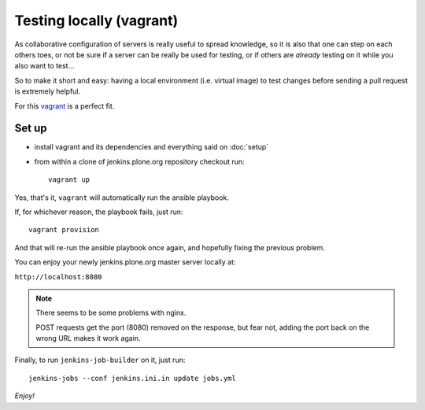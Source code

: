 =========================
Testing locally (vagrant)
=========================

As collaborative configuration of servers is really useful to spread knowledge,
so it is also that one can step on each others toes,
or not be sure if a server can be really be used for testing,
or if others are *already* testing on it while you also want to test...

So to make it short and easy:
having a local environment
(i.e. virtual image)
to test changes before sending a pull request is extremely helpful.

For this `vagrant <http://vagrantup.com/>`_ is a perfect fit.


Set up
======

* install vagrant and its dependencies and everything said on :doc:`setup`
* from within a clone of jenkins.plone.org repository checkout run::

    vagrant up

Yes,
that's it,
``vagrant`` will automatically run the ansible playbook.

If,
for whichever reason,
the playbook fails,
just run::

  vagrant provision

And that will re-run the ansible playbook once again,
and hopefully fixing the previous problem.

You can enjoy your newly jenkins.plone.org master server locally at:

``http://localhost:8080``

.. note::
   There seems to be some problems with nginx.

   POST requests get the port (8080) removed on the response,
   but fear not,
   adding the port back on the wrong URL makes it work again.

Finally,
to run ``jenkins-job-builder`` on it,
just run::

  jenkins-jobs --conf jenkins.ini.in update jobs.yml


*Enjoy!*
